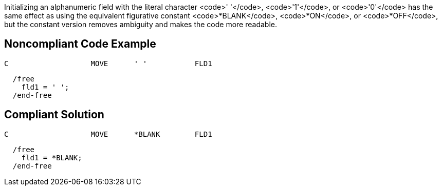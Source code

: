 Initializing an alphanumeric field with the literal character <code>' '</code>, <code>'1'</code>, or <code>'0'</code> has the same effect as using the equivalent figurative constant <code>*BLANK</code>, <code>*ON</code>, or <code>*OFF</code>, but the constant version removes ambiguity and makes the code more readable.


== Noncompliant Code Example

----
C                   MOVE      ' '           FLD1
----

----
  /free
    fld1 = ' ';
  /end-free
----


== Compliant Solution

----
C                   MOVE      *BLANK        FLD1
----

----
  /free
    fld1 = *BLANK;
  /end-free
----


